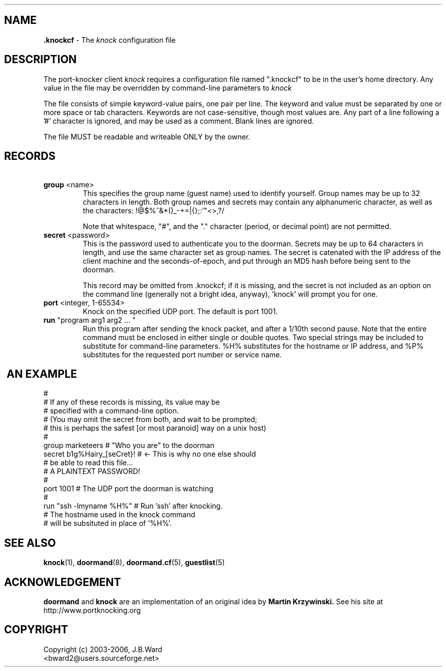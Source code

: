 .\" Copyright (c) 2003-2006 Bruce Ward <bward2@users.sourceforge.net>
.\"
.\" This is free documentation; you can redistribute it and/or
.\" modify it under the terms of the GNU General Public License as
.\" published by the Free Software Foundation; either version 2 of
.\" the License, or (at your option) any later version.
.\"
.\" The GNU General Public License's references to "object code"
.\" and "executables" are to be interpreted as the output of any
.\" document formatting or typesetting system, including
.\" intermediate and printed output.
.\"
.\" This manual is distributed in the hope that it will be useful,
.\" but WITHOUT ANY WARRANTY; without even the implied warranty of
.\" MERCHANTABILITY or FITNESS FOR A PARTICULAR PURPOSE.  See the
.\" GNU General Public License for more details.
.\"
.\" You should have received a copy of the GNU General Public
.\" License along with this manual; if not, write to the Free
.\" Software Foundation, Inc., 59 Temple Place, Suite 330, Boston, MA 02111,
.\" USA.
.\"
.\"  --------------------------------------------
.\"   Oct.6, 2003 :  JBW :  Initial version
.\"   Jun 29,2004 :  JBW :  Added acknowledgement
.\"                      :  Added extra info
.\"   Aug 14,2005 :  JBW :  No change from doorman V0.8
.\"   Apr 18 2006 :  JBW :  '#' no longer OK in names
.\"  --------------------------------------------
.\"

.TH .knockcf 5  "April 18 2006" "Port-knocker, V0.9" "Doorman & Knocker"

.SH  NAME
.B .knockcf
\- The
.I knock
configuration file
.SH DESCRIPTION
The port-knocker client
.I knock
requires a configuration file named ".knockcf" to be in the user's home
directory.  Any value in the file may be overridden by command-line
parameters to
.I knock
.br

The file consists of simple keyword-value pairs, one pair
per line.  The keyword and value must be separated by one or more space
or tab characters.   Keywords are not case-sensitive, though most values
are.
Any part of a line following a '#' character is
ignored, and may be used as a comment.  Blank lines are ignored.
.br

The file MUST be readable and writeable ONLY by the owner.
.br

.SH RECORDS
.TP
\fB\ group\fR  <name>
This specifies the group name (guest name) used to identify yourself.
Group names may be up to 32 characters in length.  Both group names
and secrets  may  contain  any alphanumeric character, as well as
the characters:  !@$%^&*()_-+=|{};:'"<>,?/
.br

Note that whitespace, "#", and the "." character (period, or decimal point)
are not permitted.
.TP
\fB\ secret\fR  <password>
This is the password used to authenticate you to the doorman.
Secrets  may be up to 64 characters in length, and use the same
character set as group names.
The secret is catenated with the IP address of the
client machine and the seconds-of-epoch, and put through an MD5 hash
before being sent to the doorman.
.br

This record may be omitted from .knockcf; if it is missing, and
the secret is not included as an option on the command line
(generally not a bright idea, anyway), 'knock' will prompt you
for one.
.TP
\fB\ port\fR  <integer, 1-65534>
Knock on the specified UDP port.  The default is port 1001.
.TP
\fB\ run\fR  "program  arg1 arg2 ... "
Run this program after sending the knock packet, and after a 1/10th second
pause.  Note that the entire command must be enclosed in either single or double
quotes.   Two special strings may be included to substitute for command-line
parameters.  %H% substitutes for the hostname or IP address, and %P%
substitutes for the requested port number or service name.

.br

.SH
\fB\ AN EXAMPLE\fR
.br
.nf
#
#  If any of these records is missing, its value may be
#  specified with a command-line option.
#  (You may omit the secret from both, and wait to be prompted;
#   this is perhaps the safest [or most paranoid] way on a unix host)
#
group       marketeers           # "Who you are" to the doorman
secret      b1g%Hairy_[seCret}!  # <- This is why no one else should
#                                     be able to read this file...
#                                     A PLAINTEXT PASSWORD!
#
port        1001                 # The UDP port the doorman is watching
#
run         "ssh -lmyname %H%"   # Run 'ssh' after knocking.
#                                  The hostname used in the knock command
#                                  will be subsituted in place of '%H%'.
.br
.fi

.SH SEE ALSO
.BR knock (1),
.BR doormand (8),
.BR doormand.cf (5),
.BR guestlist (5)

.SH ACKNOWLEDGEMENT
.BR doormand
and
.BR knock
are an implementation of an original idea by
.B Martin Krzywinski.
See his site at http://www.portknocking.org
.SH COPYRIGHT
Copyright (c) 2003-2006, J.B.Ward
.br
<bward2@users.sourceforge.net>

